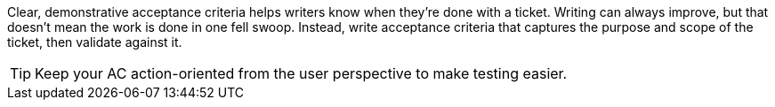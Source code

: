 Clear, demonstrative acceptance criteria helps writers know when they're done with a ticket. Writing can always improve, but that doesn't mean the work is done in one fell swoop. Instead, write acceptance criteria that captures the purpose and scope of the ticket, then validate against it.

TIP: Keep your AC action-oriented from the user perspective to make testing easier.
